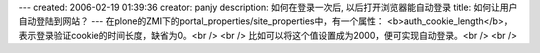 ---
created: 2006-02-19 01:39:36
creator: panjy
description: 如何在登录一次后, 以后打开浏览器能自动登录
title: 如何让用户自动登陆到网站？
---
在plone的ZMI下的portal_properties/site_properties中，有一个属性：
<b>auth_cookie_length</b>，表示登录验证cookie的时间长度，缺省为0。<br />
<br />
比如可以将这个值设置成为2000，便可实现自动登录。<br />
<br />
